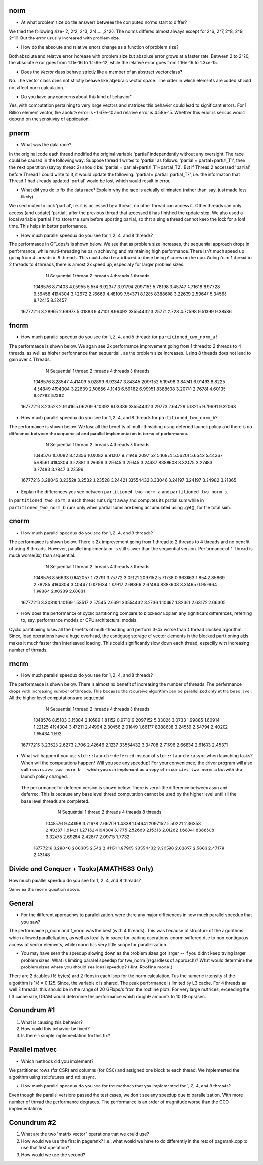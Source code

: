 










norm
----

* At what problem size do the answers between the computed norms start to differ?

We tried the following size- 2, 2^2, 2^3, 2^4.... ,2^20. The norms differed almost always except for 
2^6, 2^7, 2^8, 2^9, 2^10. But the error usually increased with problem size.



* How do the absolute and relative errors change as a function of problem size?

Both absolute and relative error increase with problem size but absolute error grows at a faster rate.
Between 2 to 2^20, the absolute error goes from 1.11e-16 to 1.159e-12, while the relative error goes from
1.16e-16 to 1.34e-15.



* Does the `Vector` class behave strictly like a member of an abstract vector class?

No. The vector class does not strictly behave like algebraic vector space. 
The order in which elements are added should not affect norm calculation. 



* Do you have any concerns about this kind of behavior?

Yes, with computation pertaining to very large vectors and matrices this behavior could lead to significant errors. For 1 Billion element vector, the abolute error is ~1.67e-10 and relative error is 4.58e-15.
Whether this error is serious would depend on the sensitivity of application.



pnorm
-----

* What was the data race?

In the original code each thread modified the original variable 'partial' independently without any oversight. The race could be caused in the following way:
Suppose thread 1 writes to 'partial' as follows: 'partial = partial+partial_T1', then the next operation (say by thread 2) should be: 'partial = partial+partial_T1+partial_T2'. But if Thread 2 accessed 'partial' before Thread 1 could write to it, it would update the following: 'partial = partial+partial_T2', i.e. the information that Thread 1 had already updated 'partial' would be lost, which would result in error.   



* What did you do to fix the data race?  Explain why the race is actually eliminated (rather than, say, just made less likely).

We used mutex to lock 'partial', i.e. it is accessed by a thread, no other thread can access it. Other threads can only access (and update) 'partial', after the previous thread that accessed it has finished the update step. 
We also used a local variable 'partial_i' to store the sum before updating partial, so that a single thread cannot keep the lock for a lonf time. This helps in better performance.



* How much parallel speedup do you see for 1, 2, 4, and 8 threads?

The performance in GFLops/s is shown below. We see that as problem size increases, the sequential approach drops in performance, while 
multi-threading helps in achieving and maintaining high performance. There isn't much speed up going from 4 threads to 8 threads. This could also be attributed to there being 6 cores on the cpu.
Going from 1 thread to 2 threads to 4 threads, there is almost 2x speed up, especially for larger problem sizes. 

           N  Sequential    1 thread   2 threads   4 threads   8 threads
     1048576     8.71403     4.05955       5.554     6.92347     3.91794
     2097152     5.78198     3.45747     4.71618     8.97728     9.56458
     4194304     3.42672     2.76669     4.48109     7.54371      8.1285
     8388608     3.22639     2.59647     5.34568     8.72415     8.32457
    16777216     3.28965     2.69978     5.01883     9.47101     8.96492
    33554432     3.25771       2.728     4.72598     9.51899     9.38586




fnorm
-----

* How much parallel speedup do you see for 1, 2, 4, and 8 threads for ``partitioned_two_norm_a``?

The performance is shown below. We again see 2x performance improvement going from 1 thread to 2 threads to 4 threads, as well
as higher performance than sequential , as the problem size increases. Using 8 threads does not lead to gain over 4 Threads.

           N  Sequential    1 thread   2 threads   4 threads   8 threads
     1048576     8.28547     4.41409     5.02899     6.92347     3.84345
     2097152     5.19498     3.84741     6.91493      8.8225     4.54849
     4194304     3.22639     2.50856      4.1943     6.59482     6.99051
     8388608     3.20741     2.76781     4.60135     8.07792      8.1382
    16777216     3.23528     2.91416     5.06209     9.10392     9.03389
    33554432     3.29773     2.64729     5.18215     9.79691     9.32068



* How much parallel speedup do you see for 1, 2, 4, and 8 threads for ``partitioned_two_norm_b``?  

The performance is shown below. We lose all the benefits of multi-threading using deferred launch policy and there is no difference between the sequenctial
and parallel implementation in terms of performance. 

           N  Sequential    1 thread   2 threads   4 threads   8 threads
     1048576     10.0082     8.42356     10.0082     9.91007     9.71949
     2097152     5.16874     5.56201      5.6542     5.44367     5.68561
     4194304     3.32881     3.26659     3.25645     3.25645     3.24637
     8388608     3.32475     3.27483     3.27483      3.2847     3.23596
    16777216     3.28046     3.23528      3.2532     3.23528     3.24421
    33554432     3.33046     3.24197     3.24197     3.24982     3.21865



* Explain the differences you see between ``partitioned_two_norm_a`` and ``partitioned_two_norm_b``.

In ``partitioned_two_norm_a``  each thread runs right away and computes its partial sum while in ``partitioned_two_norm_b`` runs only when partial sums are being accumulated using .get(), for the total sum.


cnorm
-----

* How much parallel speedup do you see for 1, 2, 4, and 8 threads?

The performance is shown below. There is 2x improvement going from 1 thread to 2 threads to 4 threads and no benefit of using 8 threads.
However, parallel implementaion is still slower than the sequential version. Performance of 1 Thread is much worse(3x) than sequential.

           N  Sequential    1 thread   2 threads   4 threads   8 threads
     1048576     8.56633    0.942057     1.72791     3.75772     3.09121
     2097152     5.71738    0.963663       1.854     2.85869     2.88285
     4194304     3.40447    0.871634     1.87917     2.68866     2.67494
     8388608     3.31465    0.959964     1.99364     2.80339     2.66631
    16777216     3.30818     1.10169     1.53517     2.57545      2.6691
    33554432      3.2736     1.10467     1.82361     2.63172     2.66305



* How does the performance of cyclic partitioning compare to blocked?  Explain any significant differences, referring to, say, performance models or CPU architectural models.

Cyclic partitioning loses all the benefits of multi-threading and perform 3-4x worse than 4 thread blocked algorithm. Since, load operations have a huge overhead, the contiguog storage of vector elements in the blocked partitioning aids makes
it much faster than interleaved loading. This could significantly slow down each thread, especilly with increasing number of threads. 



rnorm
-----

* How much parallel speedup do you see for 1, 2, 4, and 8 threads?

The performance is shown below. There is almost no benefit of increasing the number of threads. The performance drops with increasing number of threads.
This because the recursive algorithm can be parallelized only at the base level. All the higher level computations are sequential.  

           N  Sequential    1 thread   2 threads   4 threads   8 threads 
     1048576     8.15183     3.15884     2.10589     1.81152    0.971016 
     2097152     5.33026      3.0733     1.99885     1.60914     1.22125 
     4194304     3.47211     2.44994     2.30456     2.01649     1.66177 
     8388608     3.24559     2.54794     2.40202     1.95434       1.592 
    16777216     3.23528      2.6273       2.706     2.42646      2.1237 
    33554432     3.34708     2.71696     2.66834     2.61633     2.45371 


* What will happen if you use ``std:::launch::deferred`` instead of ``std:::launch::async`` when launching tasks?  When will the computations happen?  Will you see any speedup?  For your convenience, the driver program will also call ``recursive_two_norm_b`` -- which you can implement as a copy of ``recursive_two_norm_a`` but with the launch policy changed.

 The performance for deferred version is shown below. There is very little difference between asyn and deferred. This is because any base level thread computation cannot be used by the higher level until all the base level threads are completed.           

           N  Sequential    1 thread   2 threads   4 threads   8 threads 
     1048576     9.44698     3.71628     2.66709      1.4338     1.04641 
     2097152     5.50221     2.36353     2.40237     1.61421     1.27132 
     4194304      3.1775     2.52669     2.15313     2.01262     1.68041 
     8388608     3.32475     2.69264     2.42877     2.09715      1.7732 
    16777216     3.28046     2.66305       2.542     2.41151     1.87905 
    33554432     3.30586     2.62657      2.5663     2.47178     2.43148 


Divide and Conquer + Tasks(AMATH583 Only)
-----------------------------------------

How much parallel speedup do you see for 1, 2, 4, and 8 threads?

Same as the rnorm question above.


General
-------

* For the different approaches to parallelization, were there any major differences in how much parallel speedup that you saw?

The performance p_norm and f_norm was the best (with 4 threads). This was because of structure of the algorithms which allowed parallelization, as well as locality in space for loading operations. cnorm suffered due to non-contiguous access of vector elements, while rnorm has very little scope for parallelization.



* You may have seen the speedup slowing down as the problem sizes got larger -- if you didn't keep trying larger problem sizes.  What is limiting parallel speedup for two_norm (regardless of approach)?  What would determine the problem sizes where you should see ideal speedup?  (Hint: Roofline model.)

There are 2 doubles (16 bytes) and 2 flops in each loop for the norm calculation. Tus the numeric intensity of the algorithm is 1/8 = 0.125. Since, the variable x is shared, The peak performance is limited by L3 cache. For 4 threads as well 8 threads, this should be in the range of 20 GFlops/s from the roofline plots. For very large matrices, exceeding the L3 cache size, DRAM would determine the performance which roughly amounts to 10 GFlops/sec. 



Conundrum #1
------------

1. What is causing this behavior?

2. How could this behavior be fixed?

3. Is there a simple implementation for this fix?



Parallel matvec
---------------

* Which methods did you implement?

We partitioned rows (for CSR) and columns (for CSC) and assigned one block to each thread. We implemented the algorithm using std::futures and std::async. 


* How much parallel speedup do you see for the methods that you implemented for 1, 2, 4, and 8 threads?

Even though the parallel versions passed the test cases, we don't see any speedup due to parallelization. With more number of thread the performance degrades. The performance is an order of magnitude worse than the COO implementations.


Conundrum #2
------------

1. What are the two "matrix vector" operations that we could use?

2. How would we use the first in pagerank?  I.e., what would we have to do differently in the rest of pagerank.cpp to use that first operation?

3. How would we use the second?

